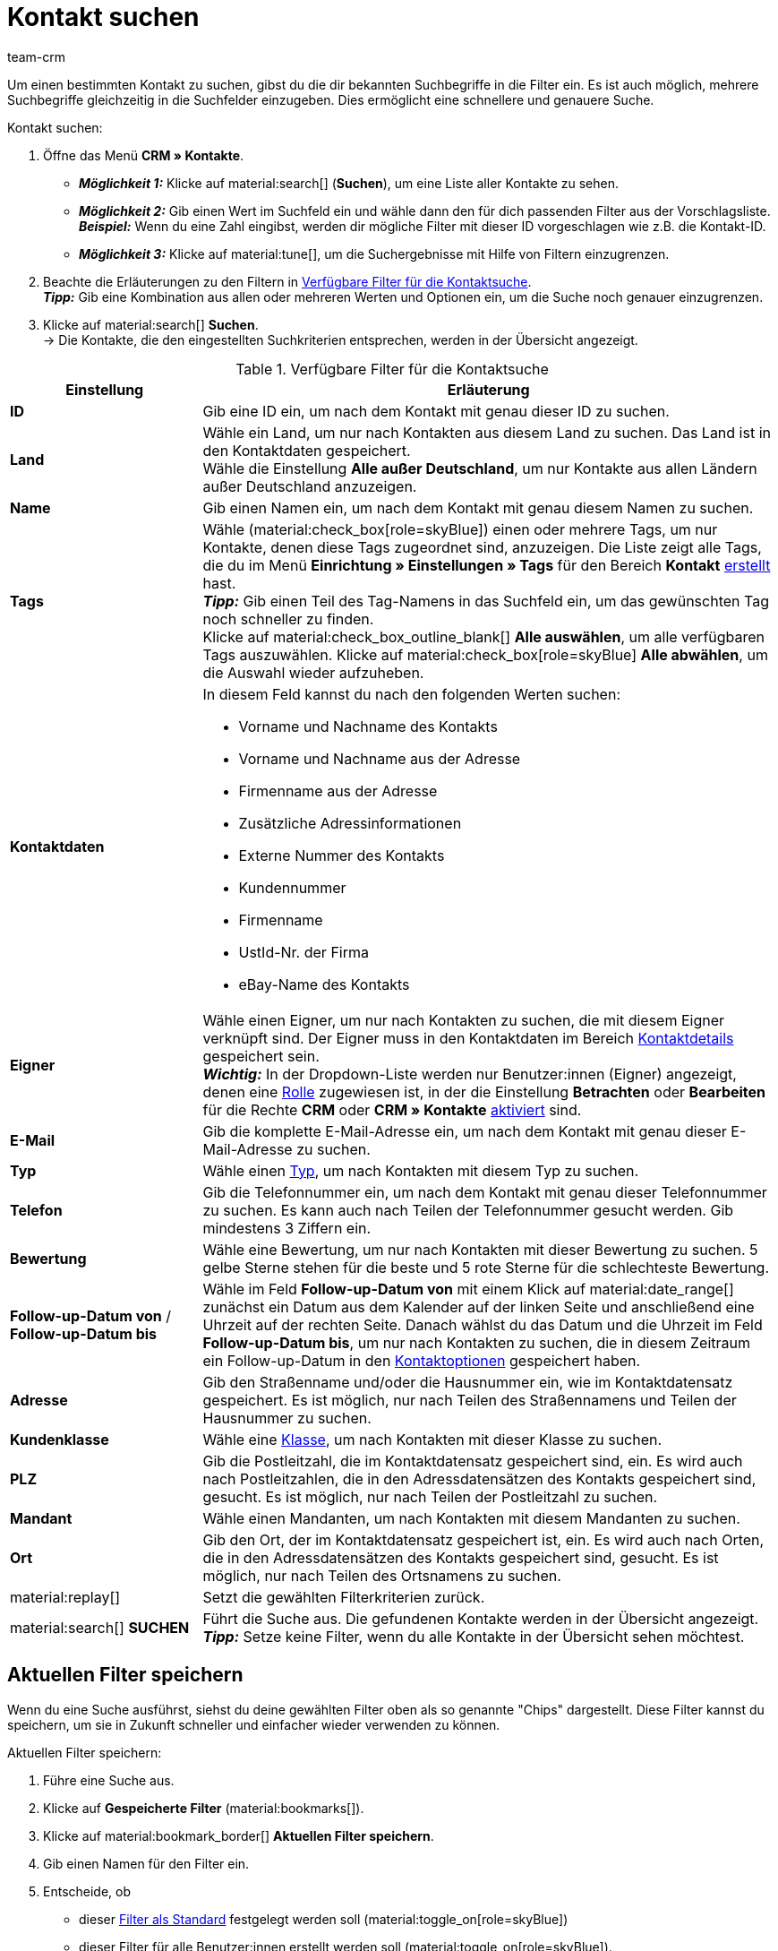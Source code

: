 = Kontakt suchen
:keywords: Kontakt suchen, Kontaktsuche, Kunden suchen, Kunde suchen, Kontakt finden, Gast suchen
:description: Erfahre, wie du nach Kontaktdatensätzen in plentysystems suchst.
:page-pagination:
:author: team-crm

Um einen bestimmten Kontakt zu suchen, gibst du die dir bekannten Suchbegriffe in die Filter ein. Es ist auch möglich, mehrere Suchbegriffe gleichzeitig in die Suchfelder einzugeben. Dies ermöglicht eine schnellere und genauere Suche.

[.instruction]
Kontakt suchen: 

. Öffne das Menü *CRM » Kontakte*.
* *_Möglichkeit 1:_* Klicke auf material:search[] (*Suchen*), um eine Liste aller Kontakte zu sehen. 
* *_Möglichkeit 2:_* Gib einen Wert im Suchfeld ein und wähle dann den für dich passenden Filter aus der Vorschlagsliste. *_Beispiel:_* Wenn du eine Zahl eingibst, werden dir mögliche Filter mit dieser ID vorgeschlagen wie z.B. die Kontakt-ID.
* *_Möglichkeit 3:_* Klicke auf material:tune[], um die Suchergebnisse mit Hilfe von Filtern einzugrenzen.
. Beachte die Erläuterungen zu den Filtern in <<#table-search-contact>>.  +
*_Tipp:_* Gib eine Kombination aus allen oder mehreren Werten und Optionen ein, um die Suche noch genauer einzugrenzen.
. Klicke auf material:search[] *Suchen*. +
→ Die Kontakte, die den eingestellten Suchkriterien entsprechen, werden in der Übersicht angezeigt.

[[table-search-contact]]
.Verfügbare Filter für die Kontaktsuche
[cols="1,3"]
|====
|Einstellung |Erläuterung

| *ID*
|Gib eine ID ein, um nach dem Kontakt mit genau dieser ID zu suchen.

| *Land*
|Wähle ein Land, um nur nach Kontakten aus diesem Land zu suchen. Das Land ist in den Kontaktdaten gespeichert. +
Wähle die Einstellung *Alle außer Deutschland*, um nur Kontakte aus allen Ländern außer Deutschland anzuzeigen.

| *Name*
|Gib einen Namen ein, um nach dem Kontakt mit genau diesem Namen zu suchen.

| *Tags*
|Wähle (material:check_box[role=skyBlue]) einen oder mehrere Tags, um nur Kontakte, denen diese Tags zugeordnet sind, anzuzeigen. Die Liste zeigt alle Tags, die du im Menü *Einrichtung » Einstellungen » Tags* für den Bereich *Kontakt* xref:crm:vorbereitende-einstellungen.adoc#tags-erstellen[erstellt] hast. +
*_Tipp:_* Gib einen Teil des Tag-Namens in das Suchfeld ein, um das gewünschten Tag noch schneller zu finden. +
Klicke auf material:check_box_outline_blank[] *Alle auswählen*, um alle verfügbaren Tags auszuwählen. Klicke auf material:check_box[role=skyBlue] *Alle abwählen*, um die Auswahl wieder aufzuheben.

| *Kontaktdaten*
a|In diesem Feld kannst du nach den folgenden Werten suchen:

* Vorname und Nachname des Kontakts
* Vorname und Nachname aus der Adresse
* Firmenname aus der Adresse
* Zusätzliche Adressinformationen
* Externe Nummer des Kontakts
* Kundennummer
* Firmenname
* UstId-Nr. der Firma
* eBay-Name des Kontakts 

| *Eigner*
|Wähle einen Eigner, um nur nach Kontakten zu suchen, die mit diesem Eigner verknüpft sind. Der Eigner muss in den Kontaktdaten im Bereich xref:crm:kontakt-bearbeiten.adoc#kontaktdetails[Kontaktdetails] gespeichert sein. +
*_Wichtig:_* In der Dropdown-Liste werden nur Benutzer:innen (Eigner) angezeigt, denen eine xref:business-entscheidungen:benutzerkonten-zugaenge.adoc#70[Rolle] zugewiesen ist, in der die Einstellung *Betrachten* oder *Bearbeiten* für die Rechte *CRM* oder *CRM » Kontakte* xref:business-entscheidungen:benutzerkonten-zugaenge.adoc#40[aktiviert] sind.

| *E-Mail*
|Gib die komplette E-Mail-Adresse ein, um nach dem Kontakt mit genau dieser E-Mail-Adresse zu suchen.

| *Typ*
|Wähle einen xref:crm:vorbereitende-einstellungen.adoc#typ-erstellen[Typ], um nach Kontakten mit diesem Typ zu suchen.

| *Telefon*
|Gib die Telefonnummer ein, um nach dem Kontakt mit genau dieser Telefonnummer zu suchen. Es kann auch nach Teilen der Telefonnummer gesucht werden. Gib mindestens 3 Ziffern ein.

| *Bewertung*
|Wähle eine Bewertung, um nur nach Kontakten mit dieser Bewertung zu suchen. 5 gelbe Sterne stehen für die beste und 5 rote Sterne für die schlechteste Bewertung.

| *Follow-up-Datum von* / *Follow-up-Datum bis*
|Wähle im Feld *Follow-up-Datum von* mit einem Klick auf material:date_range[] zunächst ein Datum aus dem Kalender auf der linken Seite und anschließend eine Uhrzeit auf der rechten Seite. Danach wählst du das Datum und die Uhrzeit im Feld *Follow-up-Datum bis*, um nur nach Kontakten zu suchen, die in diesem Zeitraum ein Follow-up-Datum in den xref:crm:kontakt-bearbeiten.adoc#optionen[Kontaktoptionen] gespeichert haben.

| *Adresse*
|Gib den Straßenname und/oder die Hausnummer ein, wie im Kontaktdatensatz gespeichert. Es ist möglich, nur nach Teilen des Straßennamens und Teilen der Hausnummer zu suchen.

| *Kundenklasse*
|Wähle eine xref:crm:vorbereitende-einstellungen.adoc#kundenklasse-erstellen[Klasse], um nach Kontakten mit dieser Klasse zu suchen.

| *PLZ*
|Gib die Postleitzahl, die im Kontaktdatensatz gespeichert sind, ein. Es wird auch nach Postleitzahlen, die in den Adressdatensätzen des Kontakts gespeichert sind, gesucht. Es ist möglich, nur nach Teilen der Postleitzahl zu suchen.

| *Mandant*
|Wähle einen Mandanten, um nach Kontakten mit diesem Mandanten zu suchen.

| *Ort*
|Gib den Ort, der im Kontaktdatensatz gespeichert ist, ein. Es wird auch nach Orten, die in den Adressdatensätzen des Kontakts gespeichert sind, gesucht. Es ist möglich, nur nach Teilen des Ortsnamens zu suchen.

| material:replay[]
|Setzt die gewählten Filterkriterien zurück.

| material:search[] *SUCHEN*
|Führt die Suche aus. Die gefundenen Kontakte werden in der Übersicht angezeigt. +
*_Tipp:_* Setze keine Filter, wenn du alle Kontakte in der Übersicht sehen möchtest.

|====

[#aktuellen-filter-speichern]
== Aktuellen Filter speichern

Wenn du eine Suche ausführst, siehst du deine gewählten Filter oben als so genannte "Chips" dargestellt. Diese Filter kannst du speichern, um sie in Zukunft schneller und einfacher wieder verwenden zu können.

[.instruction]
Aktuellen Filter speichern: 

. Führe eine Suche aus.
. Klicke auf *Gespeicherte Filter* (material:bookmarks[]).
. Klicke auf material:bookmark_border[] *Aktuellen Filter speichern*.
. Gib einen Namen für den Filter ein.
. Entscheide, ob
** dieser <<#filter-als-standard, Filter als Standard>> festgelegt werden soll (material:toggle_on[role=skyBlue])
** dieser Filter für alle Benutzer:innen erstellt werden soll (material:toggle_on[role=skyBlue]).
. Klicke auf *SPEICHERN*. +
→ Der Filter erscheint nun unter *Gespeicherte Filter* (material:bookmarks[]).

[TIP]
Lege die Reihenfolge der Filter per Drag-and-drop mit einem Klick auf *Verschieben* (material:drag_indicator[]) fest. Klicke auf material:delete[], um einen Filter zu löschen.

[#gespeicherte-filter-anwenden]
== Gespeicherte Filter anwenden

Gehe wie im Folgenden vor, um einen gespeicherten Filter in der Suche anzuwenden.

[.instruction]
Gespeicherte Filter anwenden: 

. Klicke auf *Gespeicherte Filter* (material:bookmarks[]).
. Klicke auf einen bereits erstellten Filter. +
→ Die Suche wird ausgeführt und die verwendeten Filtereinstellungen werden oben als so genannte "Chips" dargestellt.

[#filter-als-standard]
== Filter als Standard festlegen

Damit du einen häufig verwendeten Filter nicht jedes Mal beim Öffnen des Menüs *CRM » Kontakte* erst aus der Liste deiner <<#gespeicherte-filter-anwenden, gespeicherten Filter>> wählen musst, kannst du einen erstellten Filter als Standard festlegen. Jedes Mal, wenn du die Kontakte-UI öffnest, wird dieser Filter dann also automatisch ausgeführt.

Du kannst einen Filter direkt beim Erstellen als Standard festlegen wie im Kapitel <<#aktuellen-filter-speichern, Aktuellen Filter speichern>> beschrieben oder du legst den Filter nachträglich aus der Übersicht heraus als Standard fest.

Klicke in der Zeile des gespeicherten Filters auf material:star_border[] *Als Standard festlegen*. Wenn du einen anderen Filter als Standard festlegen möchtest, deaktiviere den aktuell gewählten Standardfilter mit einem Klick auf material:star[] *Nicht als Standard verwenden*.

[#spalten-konfigurieren]
== Spalten in der Übersicht konfigurieren

Klicke oben rechts auf *Spalten konfigurieren* (material:settings[]) und aktiviere (material:check_box[role=skyBlue]) die Spalten, die du in der Übersicht sehen möchtest. Du kannst aktivierte Spalten auch wieder deaktivieren (material:check_box_outline_blank[]). Klicke auf material:drag_indicator[] und halte das Symbol gedrückt, um die Reihenfolge der Spalten per Drag-and-drop zu verschieben. <<#table-configure-columns-contact-overview>> listet die verfügbaren Spalten auf.

[[table-configure-columns-contact-overview]]
.Spalten konfigurieren in der Kontaktübersicht
[cols="1,3"]
|====
|Einstellung |Erläuterung

| *Auswahl*
| Zeigt die Checkboxen für die xref:crm:kontakt-bearbeiten.adoc#gruppenfunktion[Gruppenfunktion] an. 

| *ID*
| Klicke rechts neben der Titelleiste auf material:arrow_upward[] oder material:arrow_downward[], um die Tabelle aufsteigend oder absteigend anhand der ID zu sortieren.

| *Gast*
| Zeigt mit dem Symbol material:done[] an, ob es sich bei dem Datensatz um einen Gast handelt.

| *Firma*
| Mit einem Klick auf den Firmennamen öffnest du den Firmendatensatz im Menü *CRM » Firmen*.

| *Bewertung*
| Zeigt die Bewertung für den Kontakt an. 5 gelbe Sterne stehen für die beste Bewertung und 5 rote Sterne für die schlechteste Bewertung. +
Klicke rechts neben der Titelleiste auf material:arrow_upward[] oder material:arrow_downward[], um die Tabelle aufsteigend oder absteigend anhand der Sterne in der Bewertung zu sortieren.

| *Vorname*
| Zeigt den Vornamen des Kontakts an. +
Klicke rechts neben der Titelleiste auf material:arrow_upward[] oder material:arrow_downward[], um die Tabelle aufsteigend oder absteigend alphabetisch anhand des Vornamens zu sortieren.

| *Nachname*
|Zeigt den Nachnamen des Kontakts an. +
Klicke rechts neben der Titelleiste auf material:arrow_upward[] oder material:arrow_downward[], um die Tabelle aufsteigend oder absteigend alphabetisch anhand des Nachnamens zu sortieren.

| *Job-Titel*
|Zeigt den für den Kontakt gespeicherten xref:crm:vorbereitende-einstellungen.adoc#job-titel-verwalten[Job-Titel] an. +
Klicke rechts neben der Titelleiste auf material:arrow_upward[] oder material:arrow_downward[], um die Tabelle aufsteigend oder absteigend alphabetisch anhand des Job-Titels zu sortieren.

| *E-Mail*
| Zeigt die für den Kontakt gespeicherte E-Mail-Adresse an. Klicke auf die E-Mail-Adresse (material:content_copy[]), um die E-Mail-Adresse in die Zwischenablage zu kopieren. Klicke auf *E-Mail senden* (material:mail[]), um das Standard-E-Mail-Programm auf deinem Computer zu öffnen und dem Kontakt direkt eine E-Mail zu schreiben.

| *Telefon*
| Zeigt die für den Kontakt gespeicherte Telefonnummer an. Klicke auf die Telefonnummer (material:content_copy[]), um die Telefonnummer in die Zwischenablage zu kopieren. Klicke auf *Anrufen* (material:phone[]), um die Standard-Telefon-App auf deinem Computer zu öffnen und den Kontakt direkt anzurufen. 

| *Kundenklasse*
| Zeigt die für den Kontakt gespeicherte xref:crm:vorbereitende-einstellungen.adoc#kundenklasse-erstellen[Kundenklasse] an. 

| *Externe Nummer*
| Zeigt die für den Kontakt gespeicherte externe Nummer an.

| *Aufträge*
| Zeigt die dem Kontakt zugeordneten Aufträge an. Klicke rechts neben der Titelleiste auf material:arrow_upward[] oder material:arrow_downward[], um die Tabelle aufsteigend oder absteigend anhand der Anzahl der Aufträge zu sortieren.

| *PLZ*
| Zeigt die Postleitzahl des Kontakts an. Klicke rechts neben der Titelleiste auf material:arrow_upward[] oder material:arrow_downward[], um die Tabelle aufsteigend oder absteigend anhand der Postleitzahl zu sortieren.

| *Ort*
| Zeigt den Ort des Kontakts an.

| *Land*
|Zeigt das Land des Kontakts an.

| *Typ*
|Zeigt den für den Kontakt gespeicherten xref:crm:vorbereitende-einstellungen.adoc#typ-erstellen[Typ] an. 

| *Mandant*
|Zeigt den für den Kontakt gespeicherten Mandanten an.

| *Debitorenkonto*
| Zeigt das Debitorenkonto des Kontakts an. Klicke rechts neben der Titelleiste auf material:arrow_upward[] oder material:arrow_downward[], um die Tabelle aufsteigend oder absteigend anhand der Nummer zu sortieren.

| *Sprache*
| Zeigt die Sprache des Kontakts an. Klicke rechts neben der Titelleiste auf material:arrow_upward[] oder material:arrow_downward[], um die Tabelle aufsteigend oder absteigend alphabetisch anhand der Sprache zu sortieren.

| *Fax*
| Zeigt die Fax-Nummer des Kontakts an.

| *Newsletter*
| Zeigt mit dem Symbol material:done[] an, ob der Kontakt den Newsletter abonniert hat.

| *Follow-up-Datum*
|Zeigt das für den Kontakt gespeicherte Follow-up-Datum an. Klicke rechts neben der Titelleiste auf material:arrow_upward[] oder material:arrow_downward[], um die Tabelle aufsteigend oder absteigend anhand des Datums zu sortieren. +
Klicke neben dem Datum auf *Zum Kalender hinzufügen* (terra:calendar_extend_appointment[]), um einen neuen Termin an diesem Datum zu deinem Google-Kalender hinzuzufügen.

| *Tags*
|Zeigt die dem Kontakt zugewiesenen xref:crm:vorbereitende-einstellungen.adoc#tags-erstellen[Tags] an.

| *Eigner* 
| Zeigt den dem Kontakt zugewiesenen Eigner an.

| *Aktionen*
| Welche Funktionen dir über das Kontextmenü *Aktionen* zur Verfügung stehen, erfährst du im Kapitel <<#kontextmenue-uebersicht, Kontextmenü in der Übersicht>>.

|====

[#kontextmenue-uebersicht]
== Kontextmenü in der Übersicht 

Klicke auf material:more_vert[] in der Zeile eines Kontakts in der Übersicht, um das Kontextmenü zu öffnen.

[[image-contact-context-menu]]
.Kontextmenü in der Übersicht
image::crm:kontakte-neu-kontexmenue.png[width=640, height=360]

Das Kontextmenü bietet dir einen Schnellzugriff auf die folgenden Menüs und Funktionen:

* material:shopping_cart[] *Aufträge*

** *Aufträge*
*** Öffnet die Auftragsübersicht des Kontakts im Menü *Aufträge » Aufträge bearbeiten*.

** *Neuer Auftrag [Veraltet]*
*** Öffnet den Bereich *Neuer Auftrag* im Menü *Aufträge » Aufträge bearbeiten*. Der Auftragstyp *Auftrag* und die Rechnungsadresse des Kontakts sind bereits vorausgewählt. +
Weitere Informationen findest du auf der Handbuchseite xref:auftraege:auftraege-verwalten.adoc#[Aufträge verwalten] im Kapitel xref:auftraege:auftraege-verwalten.adoc#[Auftrag oder Angebot über Kontakte anlegen].

** *Neues Angebot [Veraltet]*
*** Öffnet den Bereich *Neuer Auftrag* im Menü *Aufträge » Aufträge bearbeiten*. Der Auftragstyp *Angebot* und die Rechnungsadresse des Kontakts sind bereits vorausgewählt. +
Weitere Informationen findest du auf der Handbuchseite xref:auftraege:auftraege-verwalten.adoc#[Aufträge verwalten] im Kapitel xref:auftraege:auftraege-verwalten.adoc#[Auftrag oder Angebot über Kontakte anlegen].

** *Neuer Auftrag*
*** Öffnet die neue Bedienoberfläche zum Anlegen eines neuen Auftrags im Menü *Aufträge » Aufträge (Testphase)*. Der Auftragstyp *Auftrag*, der Kontakt, die Rechnungsadresse und die Lieferadresse des Kontakts sind bereits vorausgewählt. +
Weitere Informationen findest du auf der Handbuchseite xref:auftraege:auftraege-verwalten.adoc#[Aufträge manuell anlegen] im Kapitel xref:auftraege:auftraege-verwalten.adoc#[Auftrag oder Angebot über Kontakte anlegen].

** *Neues Angebot*
*** Öffnet die neue Bedienoberfläche zum Anlegen eines neuen Angebots. Der Auftragstyp *Angebot*, die Rechnungsadresse und die Lieferadresse des Kontakts sind bereits vorausgewählt. +
Weitere Informationen findest du auf der Handbuchseite xref:auftraege:auftraege-verwalten.adoc#[Aufträge manuell anlegen] im Kapitel xref:auftraege:auftraege-verwalten.adoc#[Auftrag oder Angebot über Kontakte anlegen].

** *Neues Abonnement [Beta]*
*** Öffnet ein neues Abonnement im Menü *Aufträge » Abonnement (Testphase)*. Die Rechnungsadresse und die Lieferadresse des Kontakts sind bereits vorausgewählt. +
Weitere Informationen findest du auf der Handbuchseite xref:auftraege:abonnement.adoc#[Abonnement].

** *Neuer Sammelauftrag*
*** Öffnet einen neuen Sammelauftrag im Menü *Aufträge » Aufträge bearbeiten*. Beachte, dass das Anlegen eines Sammelauftrags nur möglich ist für Aufträge, die noch nicht bezahlt wurden. +
Weitere Informationen findest du auf der Handbuchseite xref:auftraege:order-type-multi-order.adoc#[Auftragstyp Sammelauftrag].

* material:event_note[] *Neues Ticket*

** Öffnet den Bereich *Neues Ticket* im Menü *CRM » Ticketsystem*. Die Kontakt-ID, die Firma (falls vorhanden) und der Name des Kontakts sind im Ticket bereits vorausgewählt. +
Weitere Informationen findest du auf der Handbuchseite xref:crm:ticketsystem-nutzen.adoc#[Ticketsystem].

* material:message[] *Messenger*

** Öffnet den Messenger. Mit einem Klick auf *Neue Nachricht* (material:add[]) erstellst du eine neue Nachricht für den Kontakt. +
Weitere Informationen findest du auf der Handbuchseite xref:crm:messenger-testphase.adoc#[Messenger].

* material:delete[] *Kontakt löschen*
** xref:crm:kontakt-bearbeiten.adoc#kontakt-loeschen[Löscht] den Kontakt nach dem Bestätigen der Sicherheitsabfrage.
